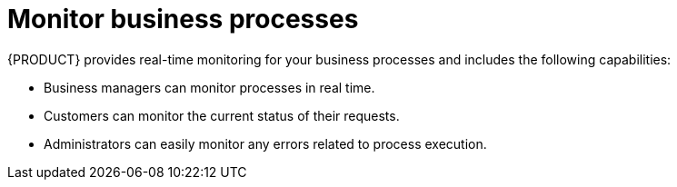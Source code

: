 [id='monitor-project-{context}']
= Monitor business processes

{PRODUCT} provides real-time monitoring for your business processes and includes the following capabilities:

* Business managers can monitor processes in real time.
* Customers can monitor the current status of their requests. 
* Administrators can easily monitor any errors related to process execution.
